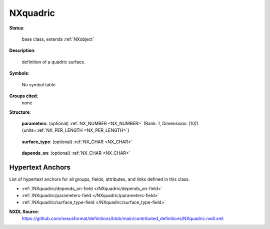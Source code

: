 .. auto-generated by dev_tools.docs.nxdl from the NXDL source contributed_definitions/NXquadric.nxdl.xml -- DO NOT EDIT

.. index::
    ! NXquadric (base class)
    ! quadric (base class)
    see: quadric (base class); NXquadric

.. _NXquadric:

=========
NXquadric
=========

**Status**:

  base class, extends :ref:`NXobject`

**Description**:

  definition of a quadric surface.

**Symbols**:

  No symbol table

**Groups cited**:
  none

**Structure**:

  .. _/NXquadric/parameters-field:

  .. index:: parameters (field)

  **parameters**: (optional) :ref:`NX_NUMBER <NX_NUMBER>` (Rank: 1, Dimensions: [10]) {units=\ :ref:`NX_PER_LENGTH <NX_PER_LENGTH>`} 

    .. collapse:: Ten real values of the matrix that defines the quadric surface ...

        Ten real values of the matrix that defines the quadric surface
        in projective space. Ordered Q11, Q12, Q13, Q22, Q23, Q33, P1,
        P2, P3, R. Takes a units attribute of dimension reciprocal
        length. R is scalar. P has dimension reciprocal length, and the
        given units. Q has dimension reciprocal length squared, and
        units the square of those given.

  .. _/NXquadric/surface_type-field:

  .. index:: surface_type (field)

  **surface_type**: (optional) :ref:`NX_CHAR <NX_CHAR>` 

    .. collapse:: An optional description of the form of the quadric surface: ...

        An optional description of the form of the quadric surface:

        Any of these values:

          * ``ELLIPSOID``

          * ``ELLIPTIC_PARABOLOID``

          * ``HYPERBOLIC_PARABOLOID``

          * ``ELLIPTIC_HYPERBOLOID_OF_1_SHEET``

          * ``ELLIPTIC_HYPERBOLOID_OF_2_SHEETS``

          * ``ELLIPTIC_CONE``

          * ``ELLIPTIC_CYLINDER``

          * ``HYPERBOLIC_CYLINDER``

          * ``PARABOLIC_CYLINDER``

          * ``SPHEROID``

          * ``SPHERE``

          * ``PARABOLOID``

          * ``HYPERBOLOID_1_SHEET``

          * ``HYPERBOLOID_2_SHEET``

          * ``CONE``

          * ``CYLINDER``

          * ``PLANE``

          * ``IMAGINARY``

          * ``UNKNOWN``


  .. _/NXquadric/depends_on-field:

  .. index:: depends_on (field)

  **depends_on**: (optional) :ref:`NX_CHAR <NX_CHAR>` 

    .. collapse:: Path to an :ref:`NXtransformations` that defining the axis on ...

        Path to an :ref:`NXtransformations` that defining the axis on
        which the orientation of the surface depends.


Hypertext Anchors
-----------------

List of hypertext anchors for all groups, fields,
attributes, and links defined in this class.


* :ref:`/NXquadric/depends_on-field </NXquadric/depends_on-field>`
* :ref:`/NXquadric/parameters-field </NXquadric/parameters-field>`
* :ref:`/NXquadric/surface_type-field </NXquadric/surface_type-field>`

**NXDL Source**:
  https://github.com/nexusformat/definitions/blob/main/contributed_definitions/NXquadric.nxdl.xml
